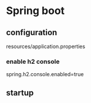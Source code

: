 * Spring boot
** configuration
   resources/application.properties
*** enable h2 console
    spring.h2.console.enabled=true

** startup
